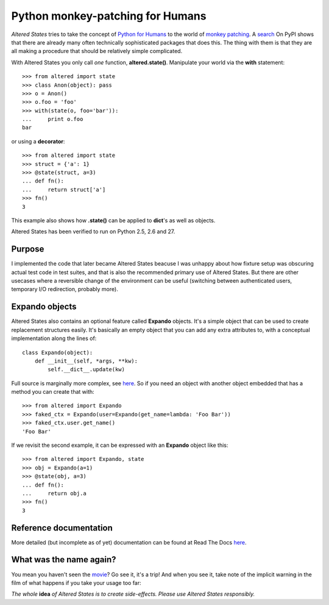 ===================================
 Python monkey-patching for Humans
===================================

*Altered States* tries to take the concept of `Python for Humans
<http://python-for-humans.heroku.com/>`_ to the world of `monkey
patching <http://en.wikipedia.org/wiki/Monkey_patch>`_. A `search
<http://pypi.python.org/pypi?%3Aaction=search&term=monkey+patch>`_ On
PyPI shows that there are already many often technically sophisticated
packages that does this. The thing with them is that they are all
making a procedure that should be relatively simple complicated.

With Altered States you only call *one* function, **altered.state()**.
Manipulate your world via the **with** statement::

    >>> from altered import state
    >>> class Anon(object): pass
    >>> o = Anon()
    >>> o.foo = 'foo'
    >>> with(state(o, foo='bar')):
    ...     print o.foo
    bar

or using a **decorator**::

    >>> from altered import state
    >>> struct = {'a': 1}
    >>> @state(struct, a=3)
    ... def fn():
    ...     return struct['a']
    >>> fn()
    3

This example also shows how **.state()** can be applied to **dict**'s
as well as objects.

Altered States has been verified to run on Python 2.5, 2.6 and 27.

Purpose
-------

I implemented the code that later became Altered States beacuse I was
unhappy about how fixture setup was obscuring actual test code in test
suites, and that is also the recommended primary use of Altered
States. But there are other usecases where a reversible change of the
environment can be useful (switching between authenticated users,
temporary I/O redirection, probably more).

Expando objects
---------------

Altered States also contains an optional feature called **Expando**
objects. It's a simple object that can be used to create replacement
structures easily. It's basically an empty object that you can add any
extra attributes to, with a conceptual implementation along the lines
of::

   class Expando(object):
       def __init__(self, *args, **kw):
           self.__dict__.update(kw)

Full source is marginally more complex, see `here
<https://github.com/Plexical/altered.states/blob/master/altered/base.py#L1>`_. So
if you need an object with another object embedded that has a method
you can create that with::

    >>> from altered import Expando
    >>> faked_ctx = Expando(user=Expando(get_name=lambda: 'Foo Bar'))
    >>> faked_ctx.user.get_name()
    'Foo Bar'

If we revisit the second example, it can be expressed with an
**Expando** object like this::

    >>> from altered import Expando, state
    >>> obj = Expando(a=1)
    >>> @state(obj, a=3)
    ... def fn():
    ...     return obj.a
    >>> fn()
    3

Reference documentation
-----------------------

More detailed (but incomplete as of yet) documentation can be found at
Read The Docs `here <http://altered-states.rtfd.org>`_.

What was the name again?
------------------------

You mean you haven't seen the `movie
<http://www.imdb.com/title/tt0080360/>`_? Go see it, it's a trip! And
when you see it, take note of the implicit warning in the film of what
happens if you take your usage too far:

*The whole* **idea** *of Altered States is to create
side-effects. Please use Altered States responsibly.*
